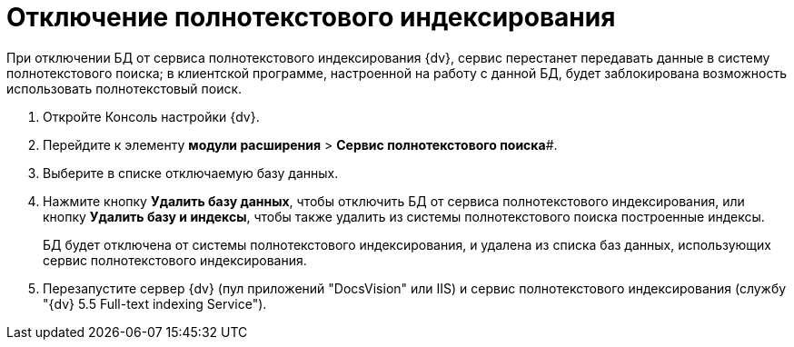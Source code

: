 = Отключение полнотекстового индексирования

При отключении БД от сервиса полнотекстового индексирования {dv}, сервис перестанет передавать данные в систему полнотекстового поиска; в клиентской программе, настроенной на работу с данной БД, будет заблокирована возможность использовать полнотекстовый поиск.

. Откройте Консоль настройки {dv}.
. Перейдите к элементу *модули расширения* > *Сервис полнотекстового поиска*#.
. Выберите в списке отключаемую базу данных.
. Нажмите кнопку *Удалить базу данных*, чтобы отключить БД от сервиса полнотекстового индексирования, или кнопку *Удалить базу и индексы*, чтобы также удалить из системы полнотекстового поиска построенные индексы.
+
БД будет отключена от системы полнотекстового индексирования, и удалена из списка баз данных, использующих сервис полнотекстового индексирования.
. Перезапустите сервер {dv} (пул приложений "DocsVision" или IIS) и сервис полнотекстового индексирования (службу "{dv} 5.5 Full-text indexing Service").

